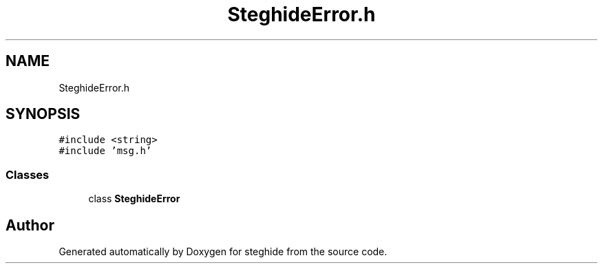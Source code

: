 .TH "SteghideError.h" 3 "Thu Aug 17 2017" "Version 0.5.1" "steghide" \" -*- nroff -*-
.ad l
.nh
.SH NAME
SteghideError.h
.SH SYNOPSIS
.br
.PP
\fC#include <string>\fP
.br
\fC#include 'msg\&.h'\fP
.br

.SS "Classes"

.in +1c
.ti -1c
.RI "class \fBSteghideError\fP"
.br
.in -1c
.SH "Author"
.PP 
Generated automatically by Doxygen for steghide from the source code\&.
